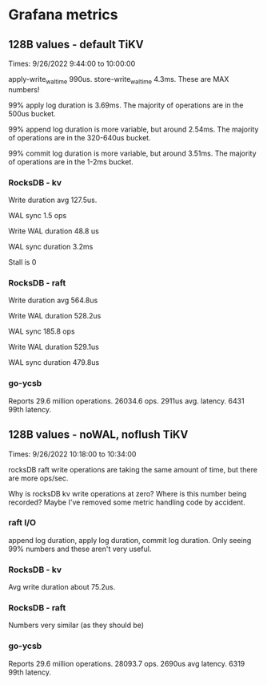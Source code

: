 * Grafana metrics
** 128B values - default TiKV
Times: 9/26/2022 9:44:00 to 10:00:00

apply-write_wal_time 990us. store-write_wal_time 4.3ms. These are MAX numbers!

99% apply log duration is 3.69ms. The majority of operations are in the 500us bucket.

99% append log duration is more variable, but around 2.54ms. The majority of operations are in the 320-640us bucket.

99% commit log duration is more variable, but around 3.51ms. The majority of operations are in the 1-2ms bucket.

*** RocksDB - kv
Write duration avg 127.5us.

WAL sync 1.5 ops

Write WAL duration 48.8 us

WAL sync duration 3.2ms

Stall is 0

*** RocksDB - raft
Write duration avg 564.8us

Write WAL duration 528.2us

WAL sync 185.8 ops

Write WAL duration 529.1us

WAL sync duration 479.8us

*** go-ycsb
Reports 29.6 million operations. 26034.6 ops. 2911us avg. latency. 6431 99th latency.

** 128B values - noWAL, noflush TiKV
Times: 9/26/2022 10:18:00 to 10:34:00

rocksDB raft write operations are taking the same amount of time, but there are more ops/sec.

Why is rocksDB kv write operations at zero? Where is this number being recorded? Maybe I've removed some metric handling code by accident.

*** raft I/O
append log duration, apply log duration, commit log duration. Only seeing 99% numbers and these aren't very useful. 

*** RocksDB - kv
Avg write duration about 75.2us. 

*** RocksDB - raft
Numbers very similar (as they should be)

*** go-ycsb
Reports 29.6 million operations. 28093.7 ops. 2690us avg latency. 6319 99th latency. 
